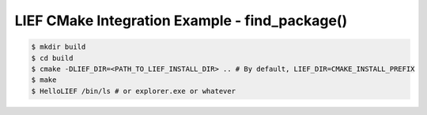 LIEF CMake Integration Example - find_package()
===============================================


.. code-block:: console

  $ mkdir build
  $ cd build
  $ cmake -DLIEF_DIR=<PATH_TO_LIEF_INSTALL_DIR> .. # By default, LIEF_DIR=CMAKE_INSTALL_PREFIX
  $ make
  $ HelloLIEF /bin/ls # or explorer.exe or whatever

